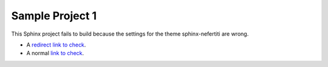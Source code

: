 .. Sample Project 1 documentation master file, created by
   sphinx-quickstart on Thu Oct 31 10:35:14 2024.
   You can adapt this file completely to your liking, but it should at least
   contain the root `toctree` directive.

Sample Project 1
================

This Sphinx project fails to build because the settings for
the theme sphinx-nefertiti are wrong.

* A `redirect link to check <https://stackoverflow.com/a/38317060/14874218>`_.
* A normal `link to check <https://github.com/danirus/sphinx-nefertiti>`_.
